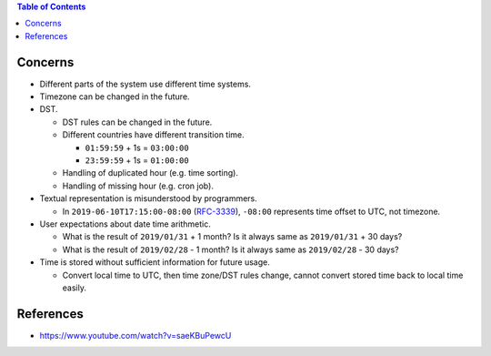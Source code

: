 .. contents:: Table of Contents

Concerns
========

- Different parts of the system use different time systems.
- Timezone can be changed in the future.
- DST.

  * DST rules can be changed in the future.
  * Different countries have different transition time.

    + ``01:59:59`` + 1s = ``03:00:00``
    + ``23:59:59`` + 1s = ``01:00:00``

  * Handling of duplicated hour (e.g. time sorting).
  * Handling of missing hour (e.g. cron job).

- Textual representation is misunderstood by programmers.

  * In ``2019-06-10T17:15:00-08:00`` (`RFC-3339 <https://tools.ietf.org/html/rfc3339#section-5.6>`__), ``-08:00`` represents time offset to UTC, not timezone.

- User expectations about date time arithmetic.

  * What is the result of ``2019/01/31`` + 1 month? Is it always same as ``2019/01/31`` + 30 days?
  * What is the result of ``2019/02/28`` - 1 month? Is it always same as ``2019/02/28`` - 30 days?

- Time is stored without sufficient information for future usage.

  * Convert local time to UTC, then time zone/DST rules change, cannot convert stored time back to local time easily.

References
==========

- https://www.youtube.com/watch?v=saeKBuPewcU
